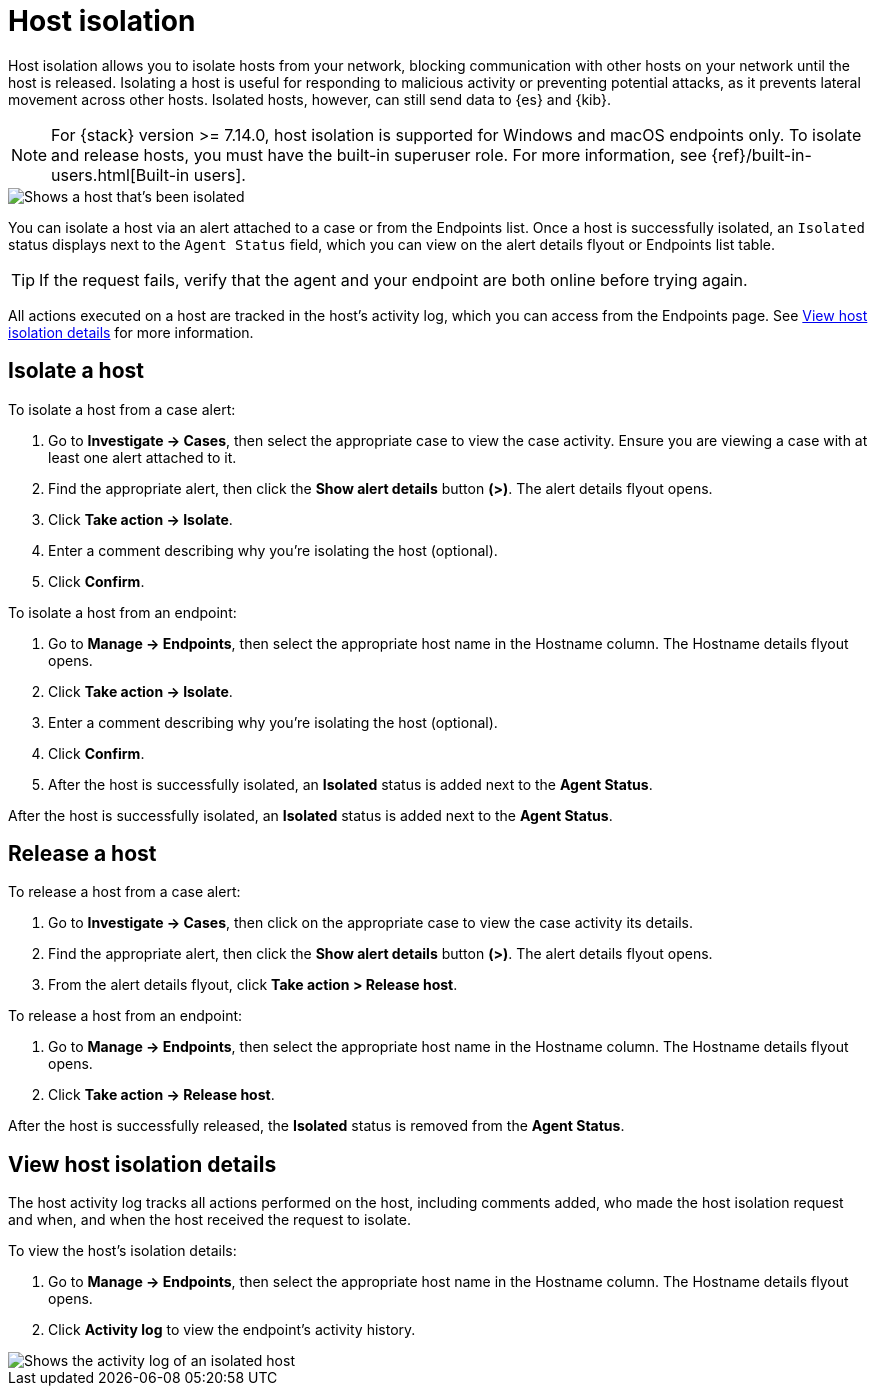 [[host-isolation-ov]]
[chapter, role="xpack"]
= Host isolation

Host isolation allows you to isolate hosts from your network, blocking communication with other hosts on your network until the host is released. Isolating a host is useful for responding to malicious activity or preventing potential attacks, as it prevents lateral movement across other hosts. Isolated hosts, however, can still send data to {es} and {kib}.

NOTE: For {stack} version >= 7.14.0, host isolation is supported for Windows and macOS endpoints only. To isolate and release hosts, you must have the built-in superuser role. For more information, see {ref}/built-in-users.html[Built-in users].

[role="screenshot"]
image::images/isolated-host.png[Shows a host that's been isolated]

You can isolate a host via an alert attached to a case or from the Endpoints list. Once a host is successfully isolated, an `Isolated` status displays next to the `Agent Status` field, which you can view on the alert details flyout or Endpoints list table.

TIP: If the request fails, verify that the agent and your endpoint are both online before trying again.

All actions executed on a host are tracked in the host’s activity log, which you can access from the Endpoints page. See <<view-host-isolation-details, View host isolation details>> for more information.

[discrete]
[[isolate-a-host]]
== Isolate a host

To isolate a host from a case alert:

. Go to *Investigate -> Cases*, then select the appropriate case to view the case activity. Ensure you are viewing a case with at least one alert attached to it.
. Find the appropriate alert, then click the *Show alert details* button *(>)*. The alert details flyout opens.
. Click *Take action -> Isolate*.
. Enter a comment describing why you’re isolating the host (optional).
. Click *Confirm*.

To isolate a host from an endpoint:

. Go to *Manage -> Endpoints*, then select the appropriate host name in the Hostname column. The Hostname details flyout opens.
. Click *Take action -> Isolate*.
. Enter a comment describing why you’re isolating the host (optional).
. Click *Confirm*.
. After the host is successfully isolated, an *Isolated* status is added next to the *Agent Status*.

After the host is successfully isolated, an *Isolated* status is added next to the *Agent Status*.

[discrete]
[[release-a-host]]
== Release a host

To release a host from a case alert:

. Go to *Investigate -> Cases*, then click on the appropriate case to view the case activity its details.
. Find the appropriate alert, then click the *Show alert details* button *(>)*. The alert details flyout opens.
. From the alert details flyout, click *Take action > Release host*.

To release a host from an endpoint:

. Go to *Manage -> Endpoints*, then select the appropriate host name in the Hostname column. The Hostname details flyout opens.
. Click *Take action -> Release host*.

After the host is successfully released, the *Isolated* status is removed from the *Agent Status*.

[discrete]
[[view-host-isolation-details]]
== View host isolation details

The host activity log tracks all actions performed on the host, including comments added, who made the host isolation request and when, and when the host received the request to isolate.

To view the host’s isolation details:

. Go to *Manage -> Endpoints*, then select the appropriate host name in the Hostname column. The Hostname details flyout opens.
. Click *Activity log* to view the endpoint's activity history.

[role="screenshot"]
image::images/activity-log.png[Shows the activity log of an isolated host]
